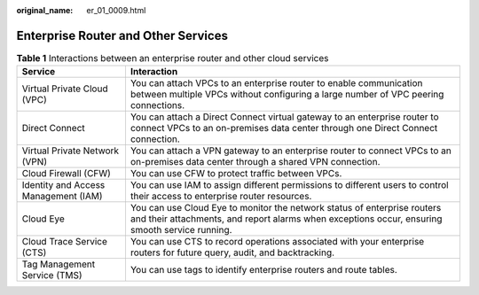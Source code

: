 :original_name: er_01_0009.html

.. _er_01_0009:

Enterprise Router and Other Services
====================================

.. table:: **Table 1** Interactions between an enterprise router and other cloud services

   +--------------------------------------+----------------------------------------------------------------------------------------------------------------------------------------------------------------------------+
   | Service                              | Interaction                                                                                                                                                                |
   +======================================+============================================================================================================================================================================+
   | Virtual Private Cloud (VPC)          | You can attach VPCs to an enterprise router to enable communication between multiple VPCs without configuring a large number of VPC peering connections.                   |
   +--------------------------------------+----------------------------------------------------------------------------------------------------------------------------------------------------------------------------+
   | Direct Connect                       | You can attach a Direct Connect virtual gateway to an enterprise router to connect VPCs to an on-premises data center through one Direct Connect connection.               |
   +--------------------------------------+----------------------------------------------------------------------------------------------------------------------------------------------------------------------------+
   | Virtual Private Network (VPN)        | You can attach a VPN gateway to an enterprise router to connect VPCs to an on-premises data center through a shared VPN connection.                                        |
   +--------------------------------------+----------------------------------------------------------------------------------------------------------------------------------------------------------------------------+
   | Cloud Firewall (CFW)                 | You can use CFW to protect traffic between VPCs.                                                                                                                           |
   +--------------------------------------+----------------------------------------------------------------------------------------------------------------------------------------------------------------------------+
   | Identity and Access Management (IAM) | You can use IAM to assign different permissions to different users to control their access to enterprise router resources.                                                 |
   +--------------------------------------+----------------------------------------------------------------------------------------------------------------------------------------------------------------------------+
   | Cloud Eye                            | You can use Cloud Eye to monitor the network status of enterprise routers and their attachments, and report alarms when exceptions occur, ensuring smooth service running. |
   +--------------------------------------+----------------------------------------------------------------------------------------------------------------------------------------------------------------------------+
   | Cloud Trace Service (CTS)            | You can use CTS to record operations associated with your enterprise routers for future query, audit, and backtracking.                                                    |
   +--------------------------------------+----------------------------------------------------------------------------------------------------------------------------------------------------------------------------+
   | Tag Management Service (TMS)         | You can use tags to identify enterprise routers and route tables.                                                                                                          |
   +--------------------------------------+----------------------------------------------------------------------------------------------------------------------------------------------------------------------------+
